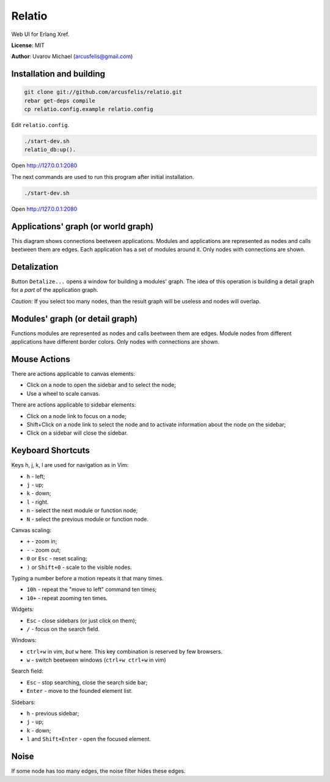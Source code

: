 Relatio
=======

Web UI for Erlang Xref.

**License**: MIT

**Author**: Uvarov Michael (arcusfelis@gmail.com)


Installation and building
-------------------------

.. code-block::

    git clone git://github.com/arcusfelis/relatio.git
    rebar get-deps compile
    cp relatio.config.example relatio.config

Edit ``relatio.config``.

.. code-block::

    ./start-dev.sh
    relatio_db:up().

Open http://127.0.0.1:2080


The next commands are used to run this program after initial installation.

.. code-block::

    ./start-dev.sh

Open http://127.0.0.1:2080


Applications' graph (or world graph)
------------------------------------

This diagram shows connections beetween applications. Modules and applications
are represented as nodes and calls beetween them are edges.
Each application has a set of modules around it.
Only nodes with connections are shown.

Detalization
------------

Button ``Detalize...`` opens a window for building a modules' graph.
The idea of this operation is building a detail graph for a *part* of the
application graph. 

*Caution:* If you select too many nodes, than the result graph will be
useless and nodes will overlap.


Modules' graph (or detail graph)
--------------------------------

Functions modules are represented as nodes and calls beetween them are edges.
Module nodes from different applications have different border colors.
Only nodes with connections are shown.


Mouse Actions
-------------

There are actions applicable to canvas elements:

- Click on a node to open the sidebar and to select the node;
- Use a wheel to scale canvas.


There are actions applicable to sidebar elements:

- Click on a node link to focus on a node;
- Shift+Click on a node link to select the node and to activate information
  about the node on the sidebar;
- Click on a sidebar will close the sidebar.


Keyboard Shortcuts
------------------

Keys h, j, k, l are used for navigation as in Vim:

- ``h`` - left;
- ``j`` - up;
- ``k`` - down;
- ``l`` - right.

- ``n`` - select the next module or function node;
- ``N`` - select the previous module or function node.

Canvas scaling:

- ``+`` - zoom in;
- ``-`` - zoom out;
- ``0`` or ``Esc`` - reset scaling;
- ``)`` or ``Shift+0`` - scale to the visible nodes.

Typing a number before a motion repeats it that many times.

- ``10h`` - repeat the "move to left" command ten times;
- ``10+`` - repeat zooming ten times.


Widgets:

- ``Esc`` - close sidebars (or just click on them);
- ``/`` - focus on the search field.


Windows:

- ``ctrl+w`` in vim, *but* ``w`` here. This key combination is reserved by few browsers.
- ``w`` - switch beetween windows (``ctrl+w ctrl+w`` in vim)


Search field:

- ``Esc`` - stop searching, close the search side bar;
- ``Enter`` - move to the founded element list.

Sidebars:

- ``h`` - previous sidebar;
- ``j`` - up;
- ``k`` - down;
- ``l`` and ``Shift+Enter`` - open the focused element.


Noise
-----

If some node has too many edges, the noise filter hides these edges.

